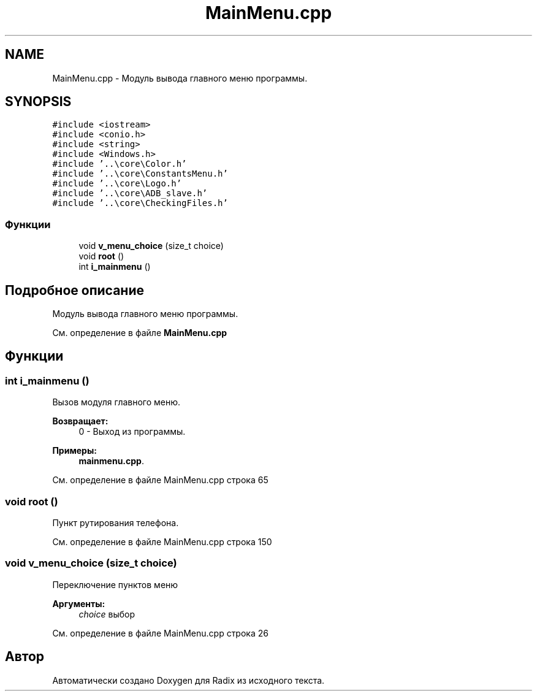 .TH "MainMenu.cpp" 3 "Пн 18 Дек 2017" "Radix" \" -*- nroff -*-
.ad l
.nh
.SH NAME
MainMenu.cpp \- Модуль вывода главного меню программы\&.  

.SH SYNOPSIS
.br
.PP
\fC#include <iostream>\fP
.br
\fC#include <conio\&.h>\fP
.br
\fC#include <string>\fP
.br
\fC#include <Windows\&.h>\fP
.br
\fC#include '\&.\&.\\core\\Color\&.h'\fP
.br
\fC#include '\&.\&.\\core\\ConstantsMenu\&.h'\fP
.br
\fC#include '\&.\&.\\core\\Logo\&.h'\fP
.br
\fC#include '\&.\&.\\core\\ADB_slave\&.h'\fP
.br
\fC#include '\&.\&.\\core\\CheckingFiles\&.h'\fP
.br

.SS "Функции"

.in +1c
.ti -1c
.RI "void \fBv_menu_choice\fP (size_t choice)"
.br
.ti -1c
.RI "void \fBroot\fP ()"
.br
.ti -1c
.RI "int \fBi_mainmenu\fP ()"
.br
.in -1c
.SH "Подробное описание"
.PP 
Модуль вывода главного меню программы\&. 


.PP
См\&. определение в файле \fBMainMenu\&.cpp\fP
.SH "Функции"
.PP 
.SS "int i_mainmenu ()"
Вызов модуля главного меню\&. 
.PP
\fBВозвращает:\fP
.RS 4
0 - Выход из программы\&. 
.RE
.PP

.PP
\fBПримеры: \fP
.in +1c
\fBmainmenu\&.cpp\fP\&.
.PP
См\&. определение в файле MainMenu\&.cpp строка 65
.SS "void root ()"
Пункт рутирования телефона\&. 
.PP
См\&. определение в файле MainMenu\&.cpp строка 150
.SS "void v_menu_choice (size_t choice)"
Переключение пунктов меню 
.PP
\fBАргументы:\fP
.RS 4
\fIchoice\fP выбор 
.RE
.PP

.PP
См\&. определение в файле MainMenu\&.cpp строка 26
.SH "Автор"
.PP 
Автоматически создано Doxygen для Radix из исходного текста\&.
